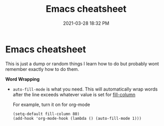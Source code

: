 #+title: Emacs cheatsheet
#+date: 2021-03-28 18:32 PM
#+roam_tags: emacs

* Emacs cheatsheet
  This is just a dump or random things I learn how to do but probably wont
  remember exactly how to do them.

  *Word Wrapping*

  - ~auto-fill-mode~ is what you need. This will automatically wrap words after
    the line exceeds whatever value is set for [[elisp:(describe-variable 'fill-column)][fill-column]]

    For example, turn it on for org-mode
    #+begin_src elisp
      (setq-default fill-column 80)
      (add-hook 'org-mode-hook (lambda () (auto-fill-mode 1)))
    #+end_src
